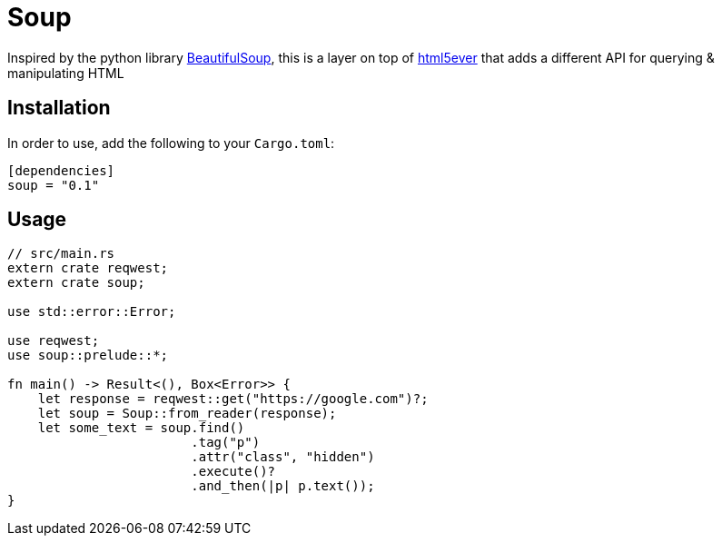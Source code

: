 = Soup

Inspired by the python library https://www.crummy.com/software/BeautifulSoup/bs4/doc/[BeautifulSoup], this is a layer on top of https://github.com/servo/html5ever[html5ever]
that adds a different API for querying & manipulating HTML

== Installation

In order to use, add the following to your `Cargo.toml`:

----
[dependencies]
soup = "0.1"
----

== Usage

----
// src/main.rs
extern crate reqwest;
extern crate soup;

use std::error::Error;

use reqwest;
use soup::prelude::*;

fn main() -> Result<(), Box<Error>> {
    let response = reqwest::get("https://google.com")?;
    let soup = Soup::from_reader(response);
    let some_text = soup.find()
    			.tag("p")
			.attr("class", "hidden")
			.execute()?
			.and_then(|p| p.text());
}

----

